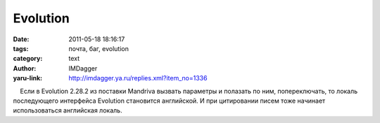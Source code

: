 Evolution
=========
:date: 2011-05-18 18:16:17
:tags: почта, баг, evolution
:category: text
:author: IMDagger
:yaru-link: http://imdagger.ya.ru/replies.xml?item_no=1336

    Если в Evolution 2.28.2 из поставки Mandriva вызвать параметры и
полазать по ним, попереключать, то локаль последующего интерфейса
Evolution становится английской. И при цитировании писем тоже начинает
использоваться английская локаль.

